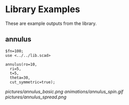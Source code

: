 # Created 2023-03-02 Thu 10:24
#+title: 
* Library Examples
These are example outputs from the library.
** annulus
#+begin_src SCAD
  $fn=100;
  use <../../lib.scad>

  annulus(ro=10,
  	ri=5,
  	t=5,
  	theta=30,
  	cut_symmetric=true);
#+end_src
[[pictures/annulus_basic.png]]
[[animations/annulus_spin.gif]]
[[pictures/annulus_spread.png]]
